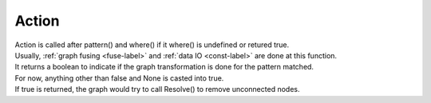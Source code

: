 .. 
   Copyright (C) 2023 – 2024 Advanced Micro Devices, Inc.
   
   Licensed under the Apache License, Version 2.0 (the "License");
   you may not use this file except in compliance with the License.
   You may obtain a copy of the License at

   http://www.apache.org/licenses/LICENSE-2.0

   Unless required by applicable law or agreed to in writing, software
   distributed under the License is distributed on an "AS IS" BASIS,
   WITHOUT WARRANTIES OR CONDITIONS OF ANY KIND, either express or implied.
   See the License for the specific language governing permissions and
   limitations under the License.

.. _action-label:

Action
===============
| Action is called after pattern() and where() if it where() is undefined or retured true.
| Usually,  :ref:`graph fusing <fuse-label>` and :ref:`data IO <const-label>` are done at this function.
| It returns a boolean to indicate if the graph transformation is done for the pattern matched.
| For now, anything other than false and None is casted into true.
| If true is returned, the graph would try to call Resolve() to remove unconnected nodes.